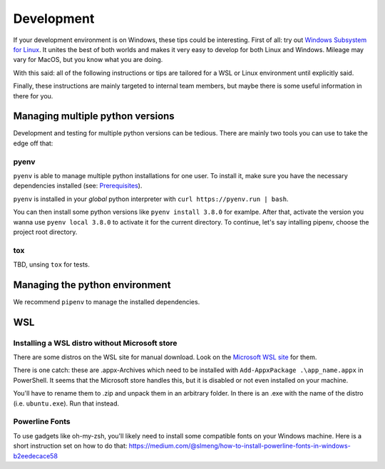 Development
===========

If your development environment is on Windows, these tips could be interesting.
First of all: try out `Windows Subsystem for Linux <https://docs.microsoft.com/en-us/windows/wsl>`_. It unites the best of both
worlds and makes it very easy to develop for both Linux and Windows.
Mileage may vary for MacOS, but you know what you are doing.

With this said: all of the following instructions or tips are 
tailored for a WSL or Linux environment until explicitly said.

Finally, these instructions are mainly targeted to internal team members,
but maybe there is some useful information in there for you.

Managing multiple python versions
---------------------------------

Development and testing for multiple python versions can be tedious. There are mainly
two tools you can use to take the edge off that:

pyenv
.....

``pyenv`` is able to manage multiple python installations for one user. To install it,
make sure you have the necessary dependencies installed
(see: `Prerequisites <https://github.com/pyenv/pyenv/wiki/common-build-problems#prerequisites>`_).

``pyenv`` is installed in your *global* python interpreter with ``curl https://pyenv.run | bash``.

You can then install some python versions like ``pyenv install 3.8.0`` for examlpe. After that,
activate the version you wanna use ``pyenv local 3.8.0`` to activate it for the current directory.
To continue, let's say intalling pipenv, choose the project root directory.



tox
...

TBD, unsing ``tox`` for tests.

Managing the python environment
-------------------------------

We recommend ``pipenv`` to manage the installed dependencies. 

WSL
---

Installing a WSL distro without Microsoft store
...............................................

There are some distros on the WSL site for manual download.
Look on the `Microsoft WSL site <https://docs.microsoft.com/de-de/windows/wsl/install-manual>`_ for them.

There is one catch: these are .appx-Archives which need to be installed
with ``Add-AppxPackage .\app_name.appx`` in PowerShell. It seems
that the Microsoft store handles this, but it is disabled or not even 
installed on your machine.

You'll have to rename them to .zip and unpack them in an arbitrary folder.
In there is an .exe with the name of the distro (i.e. ``ubuntu.exe``). Run that instead.


Powerline Fonts
...............

To use gadgets like oh-my-zsh, you'll likely need to install
some compatible fonts on your Windows machine. 
Here is a short instruction set on how to do that: https://medium.com/@slmeng/how-to-install-powerline-fonts-in-windows-b2eedecace58
